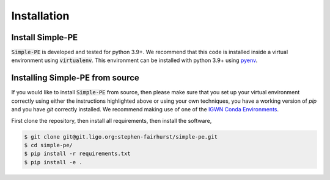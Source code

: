 ============
Installation
============
.. _install:

Install Simple-PE
-----------------

:code:`Simple-PE` is developed and tested for python 3.9+.
We recommend that this code is installed inside a virtual environment using
:code:`virtualenv`. This environment can be installed with python 3.9+ using
`pyenv`_.

.. _pyenv: https://github.com/pyenv/pyenv


Installing Simple-PE from source
--------------------------------

If you would like to install :code:`Simple-PE` from source, then please make
sure that you set up your virtual environment correctly using either the
instructions highlighted above or using your own techniques, you have a
working version of `pip` and you have `git` correctly installed.  We
recommend making use of one of the `IGWN Conda Environments <https://computing
.docs.ligo.org/conda/environments/>`_.

First clone the repository, then install all requirements, then install the
software,

.. code-block:: console

   $ git clone git@git.ligo.org:stephen-fairhurst/simple-pe.git
   $ cd simple-pe/
   $ pip install -r requirements.txt
   $ pip install -e .